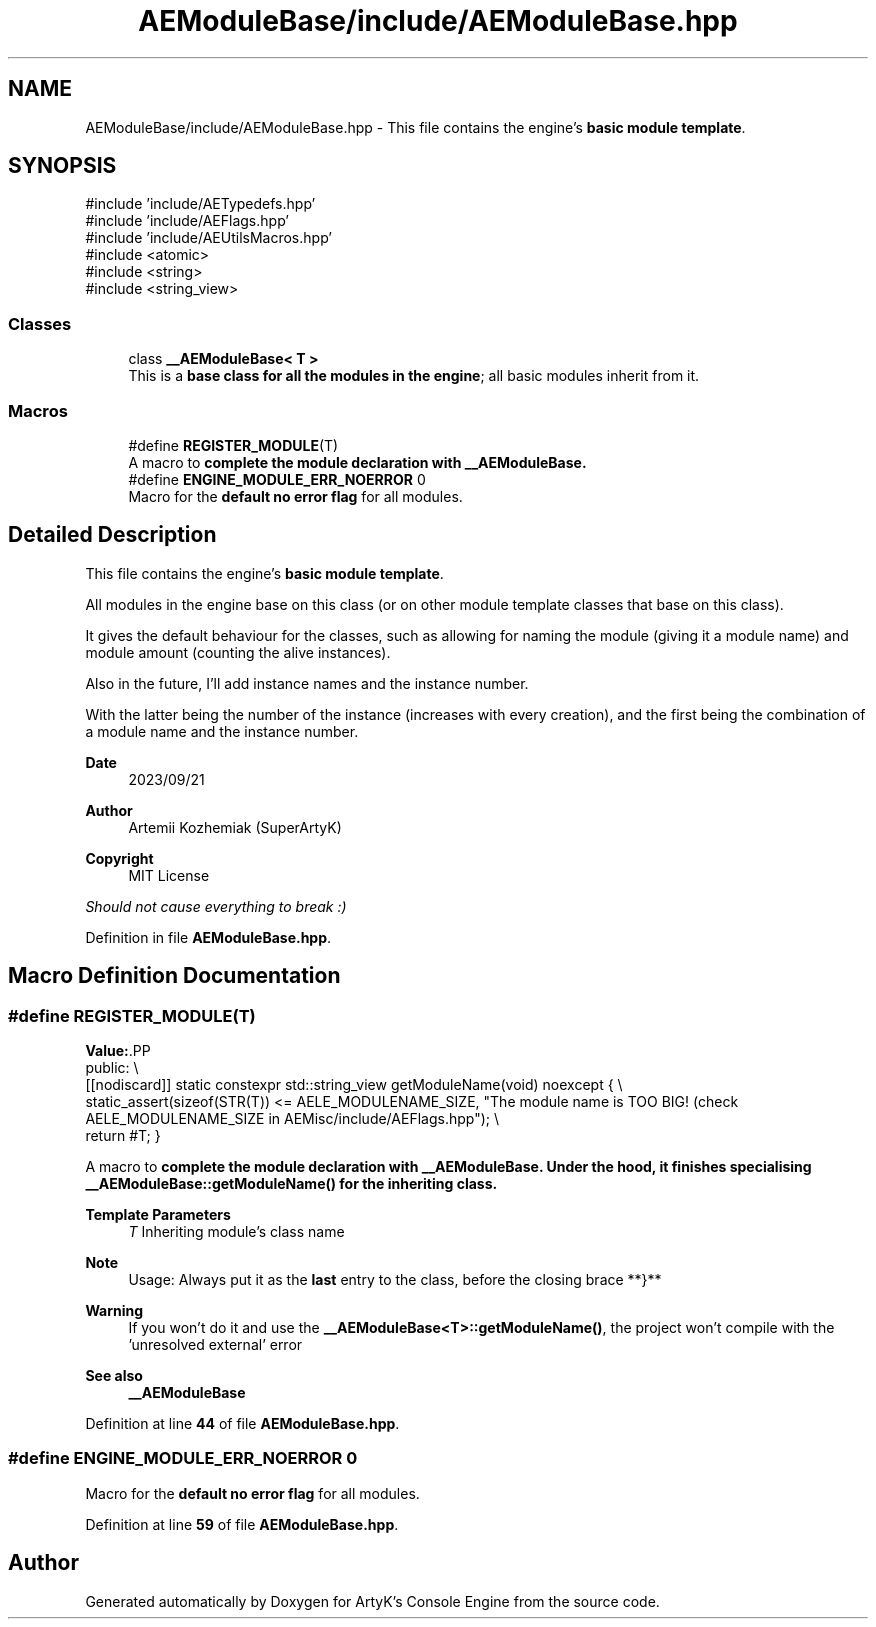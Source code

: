 .TH "AEModuleBase/include/AEModuleBase.hpp" 3 "Sat Mar 16 2024 13:55:14" "Version v0.0.8.5a" "ArtyK's Console Engine" \" -*- nroff -*-
.ad l
.nh
.SH NAME
AEModuleBase/include/AEModuleBase.hpp \- This file contains the engine's \fBbasic module template\fP\&.  

.SH SYNOPSIS
.br
.PP
\fR#include 'include/AETypedefs\&.hpp'\fP
.br
\fR#include 'include/AEFlags\&.hpp'\fP
.br
\fR#include 'include/AEUtilsMacros\&.hpp'\fP
.br
\fR#include <atomic>\fP
.br
\fR#include <string>\fP
.br
\fR#include <string_view>\fP
.br

.SS "Classes"

.in +1c
.ti -1c
.RI "class \fB__AEModuleBase< T >\fP"
.br
.RI "This is a \fBbase class for all the modules in the engine\fP; all basic modules inherit from it\&. "
.in -1c
.SS "Macros"

.in +1c
.ti -1c
.RI "#define \fBREGISTER_MODULE\fP(T)"
.br
.RI "A macro to \fBcomplete the module declaration with \fB__AEModuleBase\fP\fP\&. "
.ti -1c
.RI "#define \fBENGINE_MODULE_ERR_NOERROR\fP   0"
.br
.RI "Macro for the \fBdefault no error flag\fP for all modules\&. "
.in -1c
.SH "Detailed Description"
.PP 
This file contains the engine's \fBbasic module template\fP\&. 

All modules in the engine base on this class (or on other module template classes that base on this class)\&.
.PP
It gives the default behaviour for the classes, such as allowing for naming the module (giving it a module name) and module amount (counting the alive instances)\&.
.PP
Also in the future, I'll add instance names and the instance number\&.
.PP
With the latter being the number of the instance (increases with every creation), and the first being the combination of a module name and the instance number\&.
.PP
\fBDate\fP
.RS 4
2023/09/21
.RE
.PP
\fBAuthor\fP
.RS 4
Artemii Kozhemiak (SuperArtyK)
.RE
.PP
\fBCopyright\fP
.RS 4
MIT License
.RE
.PP
\fIShould not cause everything to break :)\fP 
.PP
Definition in file \fBAEModuleBase\&.hpp\fP\&.
.SH "Macro Definition Documentation"
.PP 
.SS "#define REGISTER_MODULE(T)"
\fBValue:\fP.PP
.nf
    public: \\
    [[nodiscard]] static constexpr std::string_view getModuleName(void) noexcept { \\
    static_assert(sizeof(STR(T)) <= AELE_MODULENAME_SIZE, "The module name is TOO BIG! (check AELE_MODULENAME_SIZE in AEMisc/include/AEFlags\&.hpp"); \\
    return #T; }
.fi

.PP
A macro to \fBcomplete the module declaration with \fB__AEModuleBase\fP\fP\&. Under the hood, it finishes specialising \fB__AEModuleBase::getModuleName()\fP for the inheriting class\&. 
.PP
\fBTemplate Parameters\fP
.RS 4
\fIT\fP Inheriting module's class name
.RE
.PP
\fBNote\fP
.RS 4
Usage: Always put it as the \fBlast\fP entry to the class, before the closing brace **}** 
.RE
.PP
\fBWarning\fP
.RS 4
If you won't do it and use the \fB__AEModuleBase<T>::getModuleName()\fP, the project won't compile with the 'unresolved external' error 
.RE
.PP
\fBSee also\fP
.RS 4
\fB__AEModuleBase\fP 
.RE
.PP

.PP
Definition at line \fB44\fP of file \fBAEModuleBase\&.hpp\fP\&.
.SS "#define ENGINE_MODULE_ERR_NOERROR   0"

.PP
Macro for the \fBdefault no error flag\fP for all modules\&. 
.PP
Definition at line \fB59\fP of file \fBAEModuleBase\&.hpp\fP\&.
.SH "Author"
.PP 
Generated automatically by Doxygen for ArtyK's Console Engine from the source code\&.
